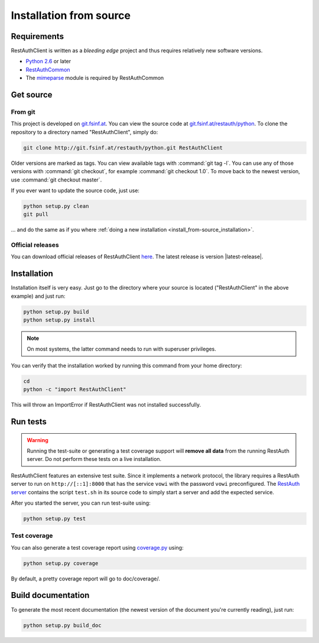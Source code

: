 Installation from source
========================

Requirements
------------

RestAuthClient is written as a *bleeding edge* project and thus requires relatively new software
versions.

* `Python 2.6 <http://www.python.org/>`_ or later
* `RestAuthCommon <https://redmine.fsinf.at/projects/restauthcommon>`_
* The `mimeparse <https://code.google.com/p/mimeparse/>`_ module is required by RestAuthCommon

Get source
----------

From git
++++++++

This project is developed on `git.fsinf.at <https://git.fsinf.at/>`_. You can view the source code
at `git.fsinf.at/restauth/python  <https://git.fsinf.at/restauth/python>`_. To clone the
repository to a directory named "RestAuthClient", simply do:

.. code-block:: bash

   git clone http://git.fsinf.at/restauth/python.git RestAuthClient

Older versions are marked as tags. You can view available tags with :command:`git tag -l`. You can
use any of those versions with :command:`git checkout`, for example :command:`git checkout 1.0`.
To move back to the newest version, use :command:`git checkout master`.

If you ever want to update the source code, just use:

.. code-block:: bash

   python setup.py clean
   git pull
   
... and do the same as if you where
:ref:`doing a new installation <install_from-source_installation>`.

Official releases
+++++++++++++++++

You can download official releases of RestAuthClient `here <https://python.restauth.net/download>`_.
The latest release is version |latest-release|.

.. _install_from-source_installation:

Installation
------------

Installation itself is very easy. Just go to the directory where your source is located
("RestAuthClient" in the above example) and just run:

.. code-block:: bash

   python setup.py build
   python setup.py install

.. NOTE:: On most systems, the latter command needs to run with superuser privileges.


You can verify that the installation worked by running this command from your home directory:

.. code-block:: bash

   cd
   python -c "import RestAuthClient"

This will throw an ImportError if RestAuthClient was not installed successfully.


Run tests
---------

.. WARNING:: Running the test-suite or generating a test coverage support will **remove all data**
   from the running RestAuth server. Do not perform these tests on a live installation.

RestAuthClient features an extensive test suite. Since it implements a network protocol, the library
requires a RestAuth server to run on ``http://[::1]:8000`` that has the service ``vowi`` with the
password ``vowi`` preconfigured. The `RestAuth server <https://server.restauth.net>`_ contains the
script ``test.sh`` in its source code to simply start a server and add the expected service. 

After you started the server, you can run test-suite using:

.. code-block:: bash

   python setup.py test

Test coverage
+++++++++++++

You can also generate a test coverage report using `coverage.py
<http://nedbatchelder.com/code/coverage/>`_ using:

.. code-block:: bash
   
   python setup.py coverage

By default, a pretty coverage report will go to doc/coverage/.

Build documentation
-------------------

To generate the most recent documentation (the newest version of the document you're currently
reading), just run:

.. code-block:: bash

   python setup.py build_doc
